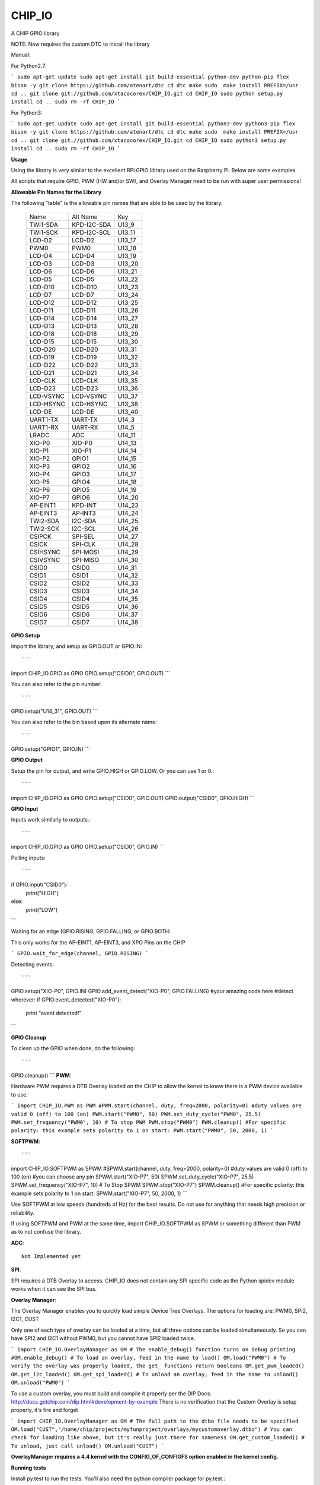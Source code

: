 CHIP_IO
============================
A CHIP GPIO library

NOTE: Now requires the custom DTC to install the library

Manual::

For Python2.7:

```
sudo apt-get update
sudo apt-get install git build-essential python-dev python-pip flex bison -y
git clone https://github.com/atenart/dtc
cd dtc
make
sudo  make install PREFIX=/usr
cd ..
git clone git://github.com/xtacocorex/CHIP_IO.git
cd CHIP_IO
sudo python setup.py install
cd ..
sudo rm -rf CHIP_IO
```

For Python3:

```
sudo apt-get update
sudo apt-get install git build-essential python3-dev python3-pip flex bison -y
git clone https://github.com/atenart/dtc
cd dtc
make
sudo  make install PREFIX=/usr
cd ..
git clone git://github.com/xtacocorex/CHIP_IO.git
cd CHIP_IO
sudo python3 setup.py install
cd ..
sudo rm -rf CHIP_IO
```

**Usage**

Using the library is very similar to the excellent RPi.GPIO library used on the Raspberry Pi. Below are some examples.

All scripts that require GPIO, PWM (HW and/or SW), and Overlay Manager need to be run with super user permissions!

**Allowable Pin Names for the Library**

The following "table" is the allowable pin names that are able to be used by the library.

  +-----------+-------------+--------+
  |   Name    |  Alt Name   |  Key   |
  +-----------+-------------+--------+
  | TWI1-SDA  | KPD-I2C-SDA | U13_9  |
  +-----------+-------------+--------+
  | TWI1-SCK  | KPD-I2C-SCL | U13_11 |
  +-----------+-------------+--------+
  | LCD-D2    | LCD-D2      | U13_17 |
  +-----------+-------------+--------+
  | PWM0      | PWM0        | U13_18 |
  +-----------+-------------+--------+
  | LCD-D4    | LCD-D4      | U13_19 |
  +-----------+-------------+--------+
  | LCD-D3    | LCD-D3      | U13_20 |
  +-----------+-------------+--------+
  | LCD-D6    | LCD-D6      | U13_21 |
  +-----------+-------------+--------+
  | LCD-D5    | LCD-D5      | U13_22 |
  +-----------+-------------+--------+
  | LCD-D10   | LCD-D10     | U13_23 |
  +-----------+-------------+--------+
  | LCD-D7    | LCD-D7      | U13_24 |
  +-----------+-------------+--------+
  | LCD-D12   | LCD-D12     | U13_25 |
  +-----------+-------------+--------+
  | LCD-D11   | LCD-D11     | U13_26 |
  +-----------+-------------+--------+
  | LCD-D14   | LCD-D14     | U13_27 |
  +-----------+-------------+--------+
  | LCD-D13   | LCD-D13     | U13_28 |
  +-----------+-------------+--------+
  | LCD-D18   | LCD-D18     | U13_29 |
  +-----------+-------------+--------+
  | LCD-D15   | LCD-D15     | U13_30 |
  +-----------+-------------+--------+
  | LCD-D20   | LCD-D20     | U13_31 |
  +-----------+-------------+--------+
  | LCD-D19   | LCD-D19     | U13_32 |
  +-----------+-------------+--------+
  | LCD-D22   | LCD-D22     | U13_33 |
  +-----------+-------------+--------+
  | LCD-D21   | LCD-D21     | U13_34 |
  +-----------+-------------+--------+
  | LCD-CLK   | LCD-CLK     | U13_35 |
  +-----------+-------------+--------+
  | LCD-D23   | LCD-D23     | U13_36 |
  +-----------+-------------+--------+
  | LCD-VSYNC | LCD-VSYNC   | U13_37 |
  +-----------+-------------+--------+
  | LCD-HSYNC | LCD-HSYNC   | U13_38 |
  +-----------+-------------+--------+
  | LCD-DE    | LCD-DE      | U13_40 |
  +-----------+-------------+--------+
  | UART1-TX  | UART-TX     | U14_3  |
  +-----------+-------------+--------+
  | UART1-RX  | UART-RX     | U14_5  |
  +-----------+-------------+--------+
  | LRADC     | ADC         | U14_11 |
  +-----------+-------------+--------+
  | XIO-P0    | XIO-P0      | U14_13 |
  +-----------+-------------+--------+
  | XIO-P1    | XIO-P1      | U14_14 |
  +-----------+-------------+--------+
  | XIO-P2    | GPIO1       | U14_15 |
  +-----------+-------------+--------+
  | XIO-P3    | GPIO2       | U14_16 |
  +-----------+-------------+--------+
  | XIO-P4    | GPIO3       | U14_17 |
  +-----------+-------------+--------+
  | XIO-P5    | GPIO4       | U14_18 |
  +-----------+-------------+--------+
  | XIO-P6    | GPIO5       | U14_19 |
  +-----------+-------------+--------+
  | XIO-P7    | GPIO6       | U14_20 |
  +-----------+-------------+--------+
  | AP-EINT1  | KPD-INT     | U14_23 |
  +-----------+-------------+--------+
  | AP-EINT3  | AP-INT3     | U14_24 |
  +-----------+-------------+--------+
  | TWI2-SDA  | I2C-SDA     | U14_25 |
  +-----------+-------------+--------+
  | TWI2-SCK  | I2C-SCL     | U14_26 |
  +-----------+-------------+--------+
  | CSIPCK    | SPI-SEL     | U14_27 |
  +-----------+-------------+--------+
  | CSICK     | SPI-CLK     | U14_28 |
  +-----------+-------------+--------+
  | CSIHSYNC  | SPI-MOSI    | U14_29 |
  +-----------+-------------+--------+
  | CSIVSYNC  | SPI-MISO    | U14_30 |
  +-----------+-------------+--------+
  | CSID0     | CSID0       | U14_31 |
  +-----------+-------------+--------+
  | CSID1     | CSID1       | U14_32 |
  +-----------+-------------+--------+
  | CSID2     | CSID2       | U14_33 |
  +-----------+-------------+--------+
  | CSID3     | CSID3       | U14_34 |
  +-----------+-------------+--------+
  | CSID4     | CSID4       | U14_35 |
  +-----------+-------------+--------+
  | CSID5     | CSID5       | U14_36 |
  +-----------+-------------+--------+
  | CSID6     | CSID6       | U14_37 |
  +-----------+-------------+--------+
  | CSID7     | CSID7       | U14_38 |
  +-----------+-------------+--------+

**GPIO Setup**

Import the library, and setup as GPIO.OUT or GPIO.IN::

```
import CHIP_IO.GPIO as GPIO
GPIO.setup("CSID0", GPIO.OUT)
```

You can also refer to the pin number::

```
GPIO.setup("U14_31", GPIO.OUT)
```

You can also refer to the bin based upon its alternate name::

```
GPIO.setup("GPIO1", GPIO.IN)
```

**GPIO Output**

Setup the pin for output, and write GPIO.HIGH or GPIO.LOW. Or you can use 1 or 0.::

```
import CHIP_IO.GPIO as GPIO
GPIO.setup("CSID0", GPIO.OUT)
GPIO.output("CSID0", GPIO.HIGH)
```

**GPIO Input**

Inputs work similarly to outputs.::

```
import CHIP_IO.GPIO as GPIO
GPIO.setup("CSID0", GPIO.IN)
```

Polling inputs::

```
if GPIO.input("CSID0"):
    print("HIGH")
else:
    print("LOW")
```

Waiting for an edge (GPIO.RISING, GPIO.FALLING, or GPIO.BOTH::

This only works for the AP-EINT1, AP-EINT3, and XPO Pins on the CHIP

```
GPIO.wait_for_edge(channel, GPIO.RISING)
```

Detecting events::

```
GPIO.setup("XIO-P0", GPIO.IN)
GPIO.add_event_detect("XIO-P0", GPIO.FALLING)
#your amazing code here
#detect wherever:
if GPIO.event_detected("XIO-P0"):
    print "event detected!"
```

**GPIO Cleanup**

To clean up the GPIO when done, do the following::

```
GPIO.cleanup()
```
**PWM**::

Hardware PWM requires a DTB Overlay loaded on the CHIP to allow the kernel to know there is a PWM device available to use.

```
import CHIP_IO.PWM as PWM
#PWM.start(channel, duty, freq=2000, polarity=0)
#duty values are valid 0 (off) to 100 (on)
PWM.start("PWM0", 50)
PWM.set_duty_cycle("PWM0", 25.5)
PWM.set_frequency("PWM0", 10)
# To stop PWM
PWM.stop("PWM0")
PWM.cleanup()
#For specific polarity: this example sets polarity to 1 on start:
PWM.start("PWM0", 50, 2000, 1)
```

**SOFTPWM**::

```
import CHIP_IO.SOFTPWM as SPWM
#SPWM.start(channel, duty, freq=2000, polarity=0)
#duty values are valid 0 (off) to 100 (on)
#you can choose any pin
SPWM.start("XIO-P7", 50)
SPWM.set_duty_cycle("XIO-P7", 25.5)
SPWM.set_frequency("XIO-P7", 10)
# To Stop SPWM
SPWM.stop("XIO-P7")
SPWM.cleanup()
#For specific polarity: this example sets polarity to 1 on start:
SPWM.start("XIO-P7", 50, 2000, 1)
```

Use SOFTPWM at low speeds (hundreds of Hz) for the best results. Do not use for anything that needs high precision or reliability.

If using SOFTPWM and PWM at the same time, import CHIP_IO.SOFTPWM as SPWM or something different than PWM as to not confuse the library.

**ADC**::

    Not Implemented yet

**SPI**::

SPI requires a DTB Overlay to access.  CHIP_IO does not contain any SPI specific code as the Python spidev module works when it can see the SPI bus.

**Overlay Manager**::

The Overlay Manager enables you to quickly load simple Device Tree Overlays.  The options for loading are:
PWM0, SPI2, I2C1, CUST

Only one of each type of overlay can be loaded at a time, but all three options can be loaded simultaneously.  So you can have SPI2 and I2C1 without PWM0, but you cannot have SPI2 loaded twice.

```
import CHIP_IO.OverlayManager as OM
# The enable_debug() function turns on debug printing
#OM.enable_debug()
# To load an overlay, feed in the name to load()
OM.load("PWM0")
# To verify the overlay was properly loaded, the get_ functions return booleans
OM.get_pwm_loaded()
OM.get_i2c_loaded()
OM.get_spi_loaded()
# To unload an overlay, feed in the name to unload()
OM.unload("PWM0")
```

To use a custom overlay, you must build and compile it properly per the DIP Docs: http://docs.getchip.com/dip.html#development-by-example
There is no verification that the Custom Overlay is setup properly, it's fire and forget

```
import CHIP_IO.OverlayManager as OM
# The full path to the dtbo file needs to be specified
OM.load("CUST","/home/chip/projects/myfunproject/overlays/mycustomoverlay.dtbo")
# You can check for loading like above, but it's really just there for sameness
OM.get_custom_loaded()
# To unload, just call unload()
OM.unload("CUST")
```

**OverlayManager requires a 4.4 kernel with the CONFIG_OF_CONFIGFS option enabled in the kernel config.**

**Running tests**

Install py.test to run the tests. You'll also need the python compiler package for py.test.::

```
sudo apt-get install python-pytest
```

Execute the following in the root of the project::

```
sudo py.test
```

**Credits**

The CHIP IO Python library was originally forked from the Adafruit Beaglebone IO Python Library.
The BeagleBone IO Python library was originally forked from the excellent MIT Licensed [RPi.GPIO](https://code.google.com/p/raspberry-gpio-python) library written by Ben Croston.

**License**

CHIP IO port by Robert Wolterman, released under the MIT License.
Beaglebone IO Library Written by Justin Cooper, Adafruit Industries. BeagleBone IO Python library is released under the MIT License.
